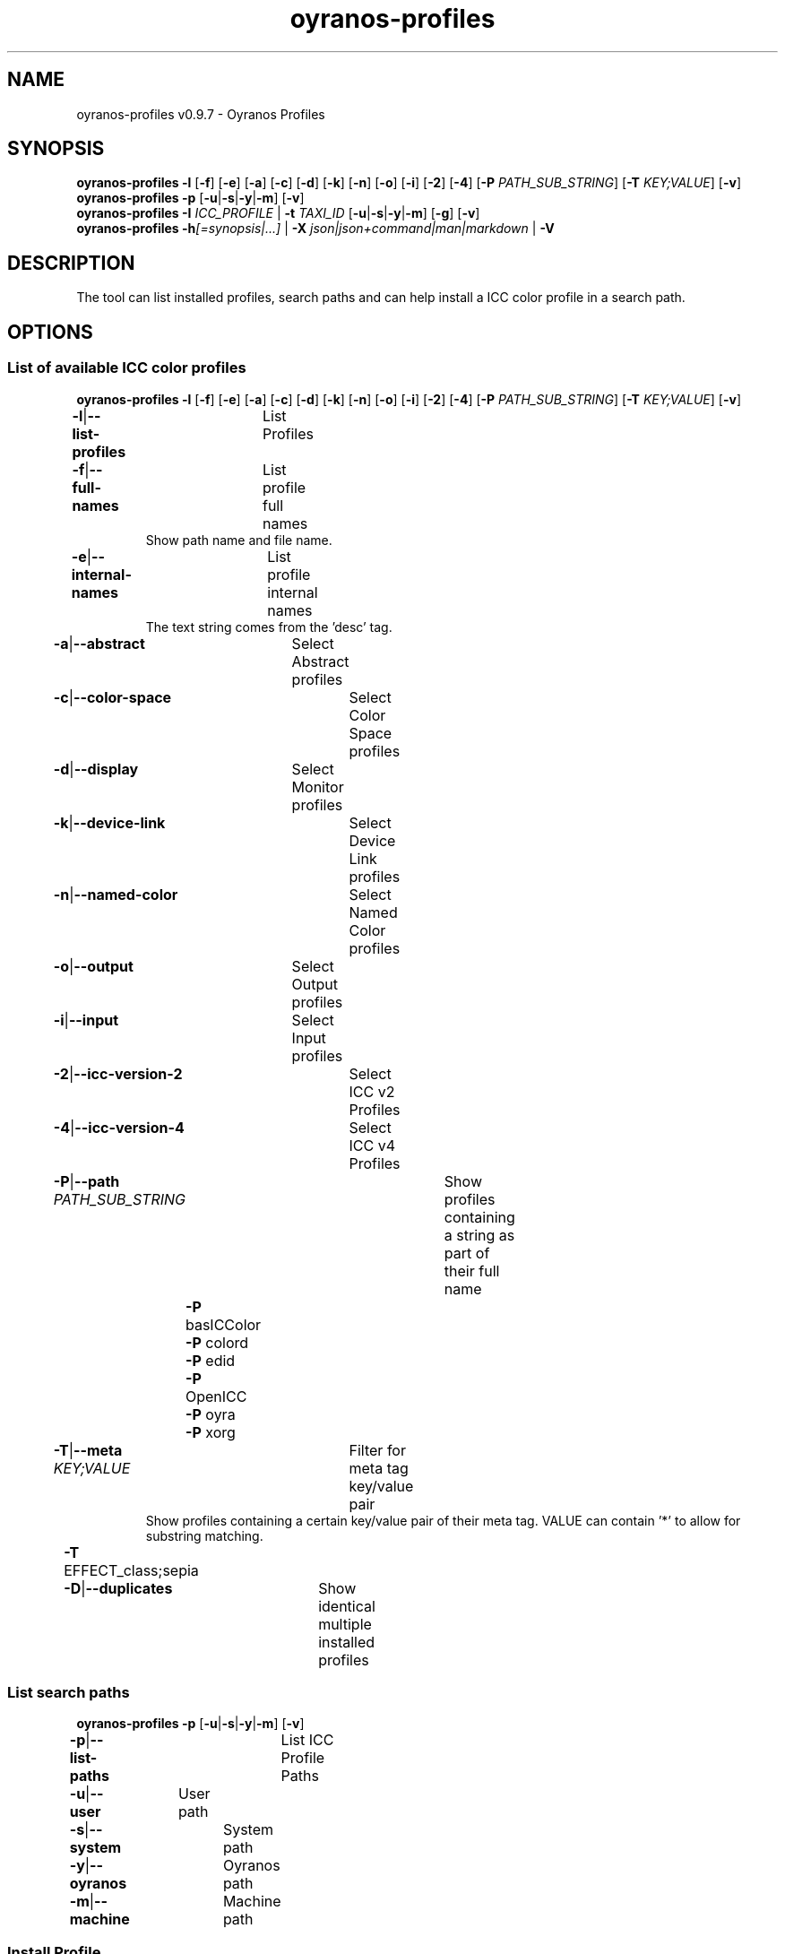 .TH "oyranos-profiles" 1 "October 11, 2018" "User Commands"
.SH NAME
oyranos-profiles v0.9.7 \- Oyranos Profiles
.SH SYNOPSIS
\fBoyranos-profiles\fR \fB\-l\fR [\fB\-f\fR] [\fB\-e\fR] [\fB\-a\fR] [\fB\-c\fR] [\fB\-d\fR] [\fB\-k\fR] [\fB\-n\fR] [\fB\-o\fR] [\fB\-i\fR] [\fB\-2\fR] [\fB\-4\fR] [\fB\-P\fR \fIPATH_SUB_STRING\fR] [\fB\-T\fR \fIKEY;VALUE\fR] [\fB\-v\fR]
.br
\fBoyranos-profiles\fR \fB\-p\fR [\fB\-u\fR|\fB\-s\fR|\fB\-y\fR|\fB\-m\fR] [\fB\-v\fR]
.br
\fBoyranos-profiles\fR \fB\-I\fR \fIICC_PROFILE\fR | \fB\-t\fR \fITAXI_ID\fR [\fB\-u\fR|\fB\-s\fR|\fB\-y\fR|\fB\-m\fR] [\fB\-g\fR] [\fB\-v\fR]
.br
\fBoyranos-profiles\fR \fB\-h\fR\fI[=synopsis|...]\fR | \fB\-X\fR \fIjson|json+command|man|markdown\fR | \fB\-V\fR
.SH DESCRIPTION
The tool can list installed profiles, search paths and can help install a ICC color profile in a search path.
.SH OPTIONS
.SS
List of available ICC color profiles
\fBoyranos-profiles\fR \fB\-l\fR [\fB\-f\fR] [\fB\-e\fR] [\fB\-a\fR] [\fB\-c\fR] [\fB\-d\fR] [\fB\-k\fR] [\fB\-n\fR] [\fB\-o\fR] [\fB\-i\fR] [\fB\-2\fR] [\fB\-4\fR] [\fB\-P\fR \fIPATH_SUB_STRING\fR] [\fB\-T\fR \fIKEY;VALUE\fR] [\fB\-v\fR]
.br
\fB\-l\fR|\fB\-\-list-profiles\fR	List Profiles
.br
\fB\-f\fR|\fB\-\-full-names\fR	List profile full names
.RS
Show path name and file name.
.RE
\fB\-e\fR|\fB\-\-internal-names\fR	List profile internal names
.RS
The text string comes from the 'desc' tag.
.RE
\fB\-a\fR|\fB\-\-abstract\fR	Select Abstract profiles
.br
\fB\-c\fR|\fB\-\-color-space\fR	Select Color Space profiles
.br
\fB\-d\fR|\fB\-\-display\fR	Select Monitor profiles
.br
\fB\-k\fR|\fB\-\-device-link\fR	Select Device Link profiles
.br
\fB\-n\fR|\fB\-\-named-color\fR	Select Named Color profiles
.br
\fB\-o\fR|\fB\-\-output\fR	Select Output profiles
.br
\fB\-i\fR|\fB\-\-input\fR	Select Input profiles
.br
\fB\-2\fR|\fB\-\-icc-version-2\fR	Select ICC v2 Profiles
.br
\fB\-4\fR|\fB\-\-icc-version-4\fR	Select ICC v4 Profiles
.br
\fB\-P\fR|\fB\-\-path\fR \fIPATH_SUB_STRING\fR	Show profiles containing a string as part of their full name
.br
	\fB\-P\fR basICColor
.br
	\fB\-P\fR colord
.br
	\fB\-P\fR edid
.br
	\fB\-P\fR OpenICC
.br
	\fB\-P\fR oyra
.br
	\fB\-P\fR xorg
.br
\fB\-T\fR|\fB\-\-meta\fR \fIKEY;VALUE\fR	Filter for meta tag key/value pair
.RS
Show profiles containing a certain key/value pair of their meta tag. VALUE can contain '*' to allow for substring matching.
.RE
	\fB\-T\fR EFFECT_class;sepia
.br
\fB\-D\fR|\fB\-\-duplicates\fR	Show identical multiple installed profiles
.br
.SS
List search paths
\fBoyranos-profiles\fR \fB\-p\fR [\fB\-u\fR|\fB\-s\fR|\fB\-y\fR|\fB\-m\fR] [\fB\-v\fR]
.br
\fB\-p\fR|\fB\-\-list-paths\fR	List ICC Profile Paths
.br
\fB\-u\fR|\fB\-\-user\fR	User path
.br
\fB\-s\fR|\fB\-\-system\fR	System path
.br
\fB\-y\fR|\fB\-\-oyranos\fR	Oyranos path
.br
\fB\-m\fR|\fB\-\-machine\fR	Machine path
.br
.SS
Install Profile
\fBoyranos-profiles\fR \fB\-I\fR \fIICC_PROFILE\fR | \fB\-t\fR \fITAXI_ID\fR [\fB\-u\fR|\fB\-s\fR|\fB\-y\fR|\fB\-m\fR] [\fB\-g\fR] [\fB\-v\fR]
.br
\fB\-I\fR|\fB\-\-install\fR \fIICC_PROFILE\fR	Install Profile
.br
\fB\-t\fR|\fB\-\-taxi\fR \fITAXI_ID\fR	ICC Taxi Profile DataBase
.br
\fB\-u\fR|\fB\-\-user\fR	User path
.br
\fB\-s\fR|\fB\-\-system\fR	System path
.br
\fB\-y\fR|\fB\-\-oyranos\fR	Oyranos path
.br
\fB\-m\fR|\fB\-\-machine\fR	Machine path
.br
\fB\-g\fR|\fB\-\-gui\fR	Use Graphical User Interface
.br
\fB\-\-test\fR	No Action
.br
.SH GENERAL OPTIONS
.SS
General options
\fBoyranos-profiles\fR \fB\-h\fR\fI[=synopsis|...]\fR | \fB\-X\fR \fIjson|json+command|man|markdown\fR | \fB\-V\fR
.br
\fB\-h\fR|\fB\-\-help\fR\fI[=synopsis|...]\fR	Print help text
.RS
Show usage information and hints for the tool.
.RE
\fB\-X\fR|\fB\-\-export\fR \fIjson|json+command|man|markdown\fR	Export formated text
.RS
Get UI converted into text formats
.RE
	\fB\-X\fR man		# Man : Unix Man page - Get a unix man page
.br
	\fB\-X\fR markdown		# Markdown : Formated text - Get formated text
.br
	\fB\-X\fR json		# Json : GUI - Get a Oyjl Json UI declaration
.br
	\fB\-X\fR json+command		# Json + Command : GUI + Command - Get Oyjl Json UI declaration incuding command
.br
	\fB\-X\fR export		# Export : All available data - Get UI data for developers
.br
\fB\-V\fR|\fB\-\-version\fR	Version
.br
\fB\-R\fR|\fB\-\-render\fR \fIgui|cli|web|...\fR	Select Renderer
.RS
Select and possibly configure Renderer. -R="gui" will just launch a graphical UI. -R="web:port=port_number:https_key=TLS_private_key_filename:https_cert=TLS_CA_certificate_filename:css=layout_filename.css" will launch a local Web Server, which listens on local port.
.RE
	\fB\-R\fR gui		# Gui : Show UI - Display a interactive graphical User Interface.
.br
	\fB\-R\fR cli		# Cli : Show UI - Print on Command Line Interface.
.br
	\fB\-R\fR web		# Web : Start Web Server - Start a local Web Service to connect a Webbrowser with. Use the -R=web:help sub option to see more information.
.br
	\fB\-R\fR -
.br
\fB\-v\fR|\fB\-\-verbose\fR	upovídaný výstup
.br
.SH ENVIRONMENT VARIABLES
.TP
OY_DEBUG
.br
set the Oyranos debug level.
.br
Alternatively the -v option can be used.
.br
Valid integer range is from 1-20.
.TP
XDG_DATA_HOME XDG_DATA_DIRS
.br
route Oyranos to top directories containing resources. The derived paths for ICC profiles have a "color/icc" appended. http://www.openicc.org/index.php%3Ftitle=OpenIccDirectoryProposal.html
.SH EXAMPLES
.TP
List all installed profiles by internal name
.br
oyranos-profiles -le
.TP
List all installed profiles of the display and output device classes
.br
oyranos-profiles -l -od
.TP
List all installed profiles in user path
.br
oyranos-profiles -lfu
.TP
Install a profile for the actual user and show error messages in a GUI
.br
oyranos-profiles --install profilename -u --gui
.TP
Install a profile for the actual user and show error messages in a GUI
.br
oyranos-profiles --install --taxi=taxi_id/0 --gui -d -u
.TP
Show file infos
.br
SAVEIFS=$IFS ; IFS=$'\n\b'; profiles=(`oyranos-profiles -ldf`); IFS=$SAVEIFS; for file in "${profiles[@]}"; do ls "$file"; done
.SH SEE AS WELL
.TP
oyranos-profile-graph(1) oyranos-config(1) oyranos-policy(1) oyranos(3)
.br
.TP
http://www.oyranos.org
.br
.SH AUTHOR
Kai-Uwe Behrmann http://www.oyranos.org
.SH COPYRIGHT
© 2005-2021 Kai-Uwe Behrmann and others
.br
Licence: newBSD http://www.oyranos.org
.SH BUGS
https://www.gitlab.com/oyranos/oyranos/issues 

